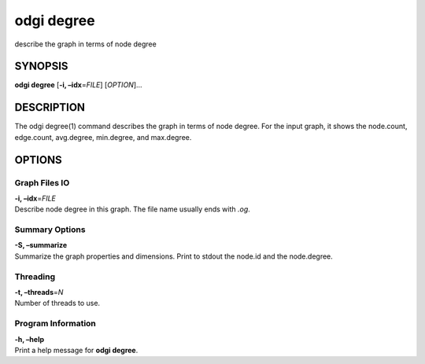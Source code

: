 .. _odgi degree:

#########
odgi degree
#########

describe the graph in terms of node degree

SYNOPSIS
========

**odgi degree** [**-i, –idx**\ =\ *FILE*] [*OPTION*]…

DESCRIPTION
===========

The odgi degree(1) command describes the graph in terms of node degree.
For the input graph, it shows the node.count, edge.count, avg.degree,
min.degree, and max.degree.

OPTIONS
=======

Graph Files IO
--------------

| **-i, –idx**\ =\ *FILE*
| Describe node degree in this graph. The file name usually ends with
  *.og*.

Summary Options
---------------

| **-S, –summarize**
| Summarize the graph properties and dimensions. Print to stdout the
  node.id and the node.degree.

Threading
---------

| **-t, –threads**\ =\ *N*
| Number of threads to use.

Program Information
-------------------

| **-h, –help**
| Print a help message for **odgi degree**.

..
	EXIT STATUS
	===========
	
	| **0**
	| Success.
	
	| **1**
	| Failure (syntax or usage error; parameter error; file processing
	  failure; unexpected error).
	
	BUGS
	====
	
	Refer to the **odgi** issue tracker at
	https://github.com/pangenome/odgi/issues.
	
	AUTHORS
	=======
	
	**odgi degree** was written by Erik Garrison.

